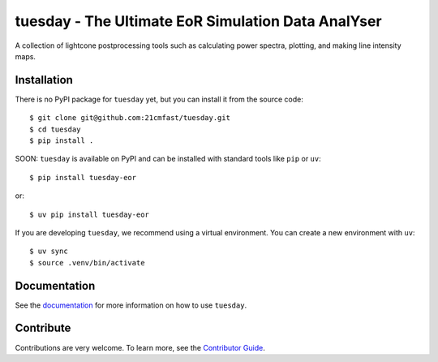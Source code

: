 ===================================================
tuesday - The Ultimate EoR Simulation Data AnalYser
===================================================
A collection of lightcone postprocessing tools such as calculating power spectra, plotting, and making line intensity maps.

|PyPI| |Status| |License| |Version| |Python Version| |Docs| |Code Style| |Codecov|

.. |PyPI| image:: https://badgen.net/pypi/v/tuesday-eor/
   :target: https://pypi.org/project/tuesday-eor
   :alt: PyPI version
.. |Status| image:: https://badgen.net/github/status/tuesday.svg
    :target: https://pypi.org/project/tuesday-eor
    :alt: Status
.. |License| image:: https://img.shields.io/badge/License-MIT-yellow.svg
    :target: https://opensource.org/licenses/MIT
    :alt: License
.. |Version| image:: https://badgen.net/pypi/v/tuesday-eor/
    :target: https://pypi.org/project/tuesday-eor
    :alt: Version
.. |Python Version| image:: https://img.shields.io/pypi/pyversions/tuesday-eor.svg
    :target: https://pypi.python.org/pypi/tuesday-eor/
    :alt: Python Version
.. |Docs| image:: https://readthedocs.org/projects/tuesday/badge/?version=latest
    :target: http://tuesday.readthedocs.io/?badge=latest
    :alt: Documentation Status
.. |Code Style| image:: https://img.shields.io/badge/code%20style-ruff-red.svg
    :target: https://github.com/astral-sh/ruff
.. |Codecov| image:: https://codecov.io/gh/21cmfast/tuesday/branch/main/graph/badge.svg
    :target: https://app.codecov.io/gh/21cmfast/tuesday
    :alt: Code Coverage

Installation
------------
There is no PyPI package for ``tuesday`` yet, but you can install it from the source code::

    $ git clone git@github.com:21cmfast/tuesday.git
    $ cd tuesday
    $ pip install .


SOON: ``tuesday`` is available on PyPI and can be installed with standard
tools like ``pip`` or ``uv``::

    $ pip install tuesday-eor

or::

    $ uv pip install tuesday-eor

If you are developing ``tuesday``, we recommend using a virtual environment.
You can create a new environment with ``uv``::

    $ uv sync
    $ source .venv/bin/activate

Documentation
-------------

See the `documentation <https://tuesday.readthedocs.io/en/latest/>`_ for more information on how to use ``tuesday``.

Contribute
----------

Contributions are very welcome.
To learn more, see the `Contributor Guide <https://github.com/21cmfast/tuesday/blob/main/CONTRIBUTING.rst>`_.